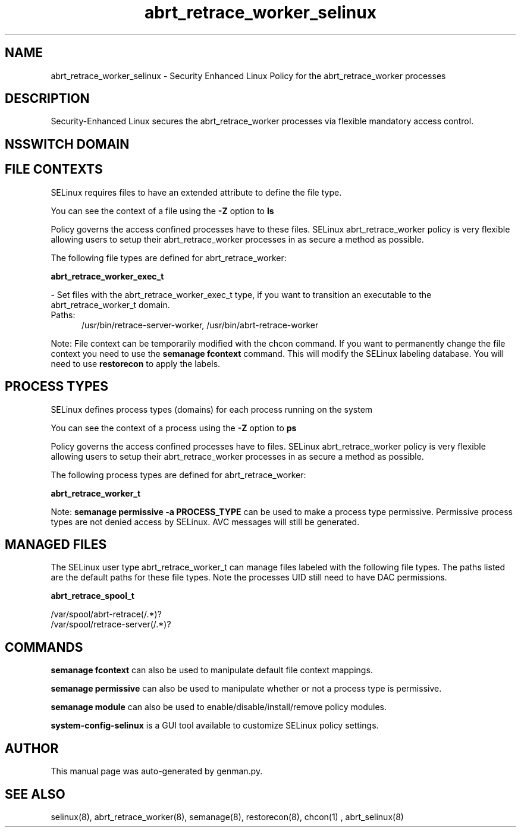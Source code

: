 .TH  "abrt_retrace_worker_selinux"  "8"  "abrt_retrace_worker" "dwalsh@redhat.com" "abrt_retrace_worker SELinux Policy documentation"
.SH "NAME"
abrt_retrace_worker_selinux \- Security Enhanced Linux Policy for the abrt_retrace_worker processes
.SH "DESCRIPTION"

Security-Enhanced Linux secures the abrt_retrace_worker processes via flexible mandatory access
control.  

.SH NSSWITCH DOMAIN

.SH FILE CONTEXTS
SELinux requires files to have an extended attribute to define the file type. 
.PP
You can see the context of a file using the \fB\-Z\fP option to \fBls\bP
.PP
Policy governs the access confined processes have to these files. 
SELinux abrt_retrace_worker policy is very flexible allowing users to setup their abrt_retrace_worker processes in as secure a method as possible.
.PP 
The following file types are defined for abrt_retrace_worker:


.EX
.PP
.B abrt_retrace_worker_exec_t 
.EE

- Set files with the abrt_retrace_worker_exec_t type, if you want to transition an executable to the abrt_retrace_worker_t domain.

.br
.TP 5
Paths: 
/usr/bin/retrace-server-worker, /usr/bin/abrt-retrace-worker

.PP
Note: File context can be temporarily modified with the chcon command.  If you want to permanently change the file context you need to use the 
.B semanage fcontext 
command.  This will modify the SELinux labeling database.  You will need to use
.B restorecon
to apply the labels.

.SH PROCESS TYPES
SELinux defines process types (domains) for each process running on the system
.PP
You can see the context of a process using the \fB\-Z\fP option to \fBps\bP
.PP
Policy governs the access confined processes have to files. 
SELinux abrt_retrace_worker policy is very flexible allowing users to setup their abrt_retrace_worker processes in as secure a method as possible.
.PP 
The following process types are defined for abrt_retrace_worker:

.EX
.B abrt_retrace_worker_t 
.EE
.PP
Note: 
.B semanage permissive -a PROCESS_TYPE 
can be used to make a process type permissive. Permissive process types are not denied access by SELinux. AVC messages will still be generated.

.SH "MANAGED FILES"

The SELinux user type abrt_retrace_worker_t can manage files labeled with the following file types.  The paths listed are the default paths for these file types.  Note the processes UID still need to have DAC permissions.

.br
.B abrt_retrace_spool_t

	/var/spool/abrt-retrace(/.*)?
.br
	/var/spool/retrace-server(/.*)?
.br

.SH "COMMANDS"
.B semanage fcontext
can also be used to manipulate default file context mappings.
.PP
.B semanage permissive
can also be used to manipulate whether or not a process type is permissive.
.PP
.B semanage module
can also be used to enable/disable/install/remove policy modules.

.PP
.B system-config-selinux 
is a GUI tool available to customize SELinux policy settings.

.SH AUTHOR	
This manual page was auto-generated by genman.py.

.SH "SEE ALSO"
selinux(8), abrt_retrace_worker(8), semanage(8), restorecon(8), chcon(1)
, abrt_selinux(8)